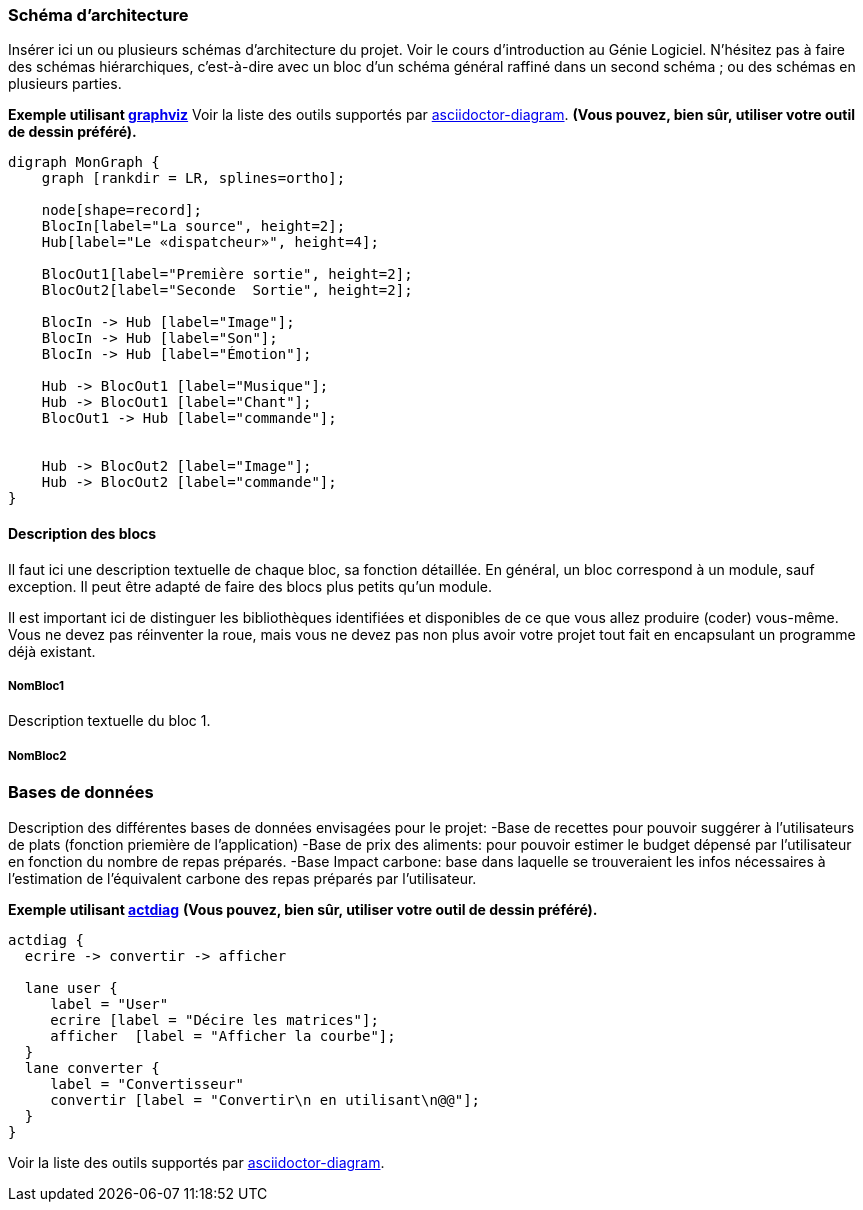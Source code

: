 === Schéma d’architecture

Insérer ici un ou plusieurs schémas d’architecture du projet. Voir le
cours d’introduction au Génie Logiciel. N’hésitez pas à faire des
schémas hiérarchiques, c'est-à-dire avec un bloc d’un schéma général
raffiné dans un second schéma ; ou des schémas en plusieurs parties.

*Exemple utilisant http://www.graphviz.org/Documentation.php[graphviz]*
Voir la liste des outils supportés par http://asciidoctor.org/docs/asciidoctor-diagram/[asciidoctor-diagram].
**(Vous pouvez, bien sûr, utiliser votre outil de dessin préféré).**

[graphviz, arch-diag, svg]
....
digraph MonGraph {
    graph [rankdir = LR, splines=ortho];

    node[shape=record];
    BlocIn[label="La source", height=2];
    Hub[label="Le «dispatcheur»", height=4];

    BlocOut1[label="Première sortie", height=2];
    BlocOut2[label="Seconde  Sortie", height=2];

    BlocIn -> Hub [label="Image"];
    BlocIn -> Hub [label="Son"];
    BlocIn -> Hub [label="Émotion"];

    Hub -> BlocOut1 [label="Musique"];
    Hub -> BlocOut1 [label="Chant"];
    BlocOut1 -> Hub [label="commande"];


    Hub -> BlocOut2 [label="Image"];
    Hub -> BlocOut2 [label="commande"];
}
....


==== Description des blocs

Il faut ici une description textuelle de chaque bloc, sa fonction
détaillée. En général, un bloc correspond à un module, sauf exception.
Il peut être adapté de faire des blocs plus petits qu’un module.

Il est important ici de distinguer les bibliothèques identifiées et
disponibles de ce que vous allez produire (coder) vous-même. Vous ne
devez pas réinventer la roue, mais vous ne devez pas non plus avoir votre
projet tout fait en encapsulant un programme déjà existant.

===== NomBloc1

Description textuelle du bloc 1.

===== NomBloc2

=== Bases de données
Description des différentes bases de données envisagées pour le projet:
-Base de recettes pour pouvoir suggérer à l'utilisateurs de plats (fonction priemière de l'application)
-Base de prix des aliments: pour pouvoir estimer le budget dépensé par l'utilisateur en fonction du nombre de repas préparés.
-Base Impact carbone: base dans laquelle se trouveraient les infos nécessaires à l'estimation de l'équivalent carbone des repas préparés par l'utilisateur.

*Exemple utilisant http://blockdiag.com/en/actdiag/index.html[actdiag]*
**(Vous pouvez, bien sûr, utiliser votre outil de dessin préféré).**

[actdiag, diag_activite, svg]
....
actdiag {
  ecrire -> convertir -> afficher

  lane user {
     label = "User"
     ecrire [label = "Décire les matrices"];
     afficher  [label = "Afficher la courbe"];
  }
  lane converter {
     label = "Convertisseur"
     convertir [label = "Convertir\n en utilisant\n@@"];
  }
}
....

Voir la liste des outils supportés par http://asciidoctor.org/docs/asciidoctor-diagram/[asciidoctor-diagram].
